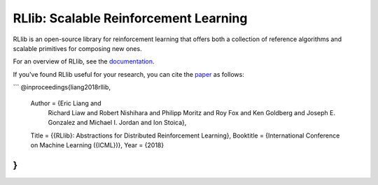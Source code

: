 RLlib: Scalable Reinforcement Learning
======================================

RLlib is an open-source library for reinforcement learning that offers both a collection of reference algorithms and scalable primitives for composing new ones.

For an overview of RLlib, see the `documentation <http://ray.readthedocs.io/en/latest/rllib.html>`__.

If you've found RLlib useful for your research, you can cite the `paper <https://arxiv.org/abs/1712.09381>`__ as follows:

```
@inproceedings{liang2018rllib,
    Author = {Eric Liang and
              Richard Liaw and
              Robert Nishihara and
              Philipp Moritz and
              Roy Fox and
              Ken Goldberg and
              Joseph E. Gonzalez and
              Michael I. Jordan and
              Ion Stoica},
    Title = {{RLlib}: Abstractions for Distributed Reinforcement Learning},
    Booktitle = {International Conference on Machine Learning ({ICML})},
    Year = {2018}
}
```
